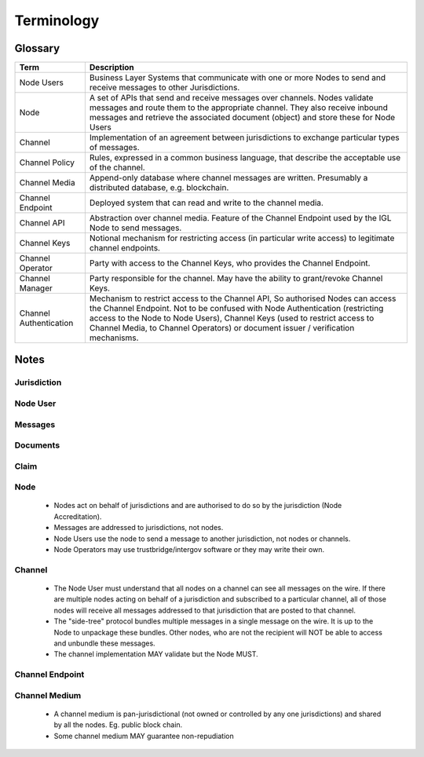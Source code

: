 Terminology
===========


Glossary
--------

+-------------------+-------------------------------------------------------+
| Term              | Description                                           |
+===================+=======================================================+
| Node Users        | Business Layer Systems that communicate with one or   |
|                   | more Nodes to send and receive messages to other      |
|                   | Jurisdictions.                                        |
+-------------------+-------------------------------------------------------+
| Node              | A set of APIs that send and receive messages over     |
|                   | channels. Nodes validate messages and route them      |
|                   | to the appropriate channel. They also receive inbound |
|                   | messages and retrieve the associated document (object)|
|                   | and store these for Node Users                        |
+-------------------+-------------------------------------------------------+
| Channel           | Implementation of an agreement between jurisdictions  |
|                   | to exchange particular types of messages.             |
+-------------------+-------------------------------------------------------+
| Channel Policy    | Rules, expressed in a common business language, that  |
|                   | describe the acceptable use of the channel.           |
+-------------------+-------------------------------------------------------+
| Channel Media     | Append-only database where channel messages are       |
|                   | written. Presumably a distributed database,           |
|                   | e.g. blockchain.                                      |
+-------------------+-------------------------------------------------------+
| Channel Endpoint  | Deployed system that can read and write to the        |
|                   | channel media.                                        |
+-------------------+-------------------------------------------------------+
| Channel API       | Abstraction over channel media.                       |
|                   | Feature of the Channel Endpoint                       |
|                   | used by the IGL Node to send messages.                |
+-------------------+-------------------------------------------------------+
| Channel Keys      | Notional mechanism for restricting access             |
|                   | (in particular write access)                          |
|                   | to legitimate channel endpoints.                      |
+-------------------+-------------------------------------------------------+
| Channel Operator  | Party with access to the Channel Keys,                |
|                   | who provides the Channel Endpoint.                    |
+-------------------+-------------------------------------------------------+
| Channel Manager   | Party responsible for the channel.                    |
|                   | May have the ability to grant/revoke Channel Keys.    |
+-------------------+-------------------------------------------------------+
| Channel           | Mechanism to restrict access to the Channel API,      |
| Authentication    | So authorised Nodes can access the Channel Endpoint.  |
|                   | Not to be confused with Node Authentication           |
|                   | (restricting access to the Node to Node Users),       |
|                   | Channel Keys (used to restrict access to Channel      |
|                   | Media, to Channel Operators)                          |
|                   | or document issuer / verification mechanisms.         |
+-------------------+-------------------------------------------------------+



Notes
-----

.. uml::

   package "National Infrastructure" {

      actor "Node\nUser" as node_user
      interface channel_api as "Channel\nAPI"
      interface node_api as "Node\nAPI"
      component "Identiy\nProvider" as idp
      
      note "Channel Authentication required\nto access the Channel API.\nIf the Node Operator\nis also the Channel Operator,\nthen channel authentication may be\nimplemented at the network layer." as note_chan_auth
      note_chan_auth .down. channel_api
      
      package "Operations" {
         component node as "Node"
	 component channel_endpoint as "Channel\nEndpoint"
	 actor channel_operator as "Channel\nOperator"
         actor node_operator as "Node\nOperator"
	 note "The Node Operator may or may not be\nthe same party as the Channel Operator.\nThe Channel Endpoint may be private\nto the Node, or it may be independant of\nthe Node (potentially shared between\nnodes)." as note_nod_chan_op
	 note_nod_chan_op .right. channel_operator
	 note_nod_chan_op .left. node_operator
	 note_nod_chan_op .up. node
	 note_nod_chan_op .up. channel_endpoint
      }
      package "Governance" {
         actor node_accred as "Node\nAccreditation"
         actor channel_manager as "Channel\nManager"
	 note "The machinery of government\nmay comprise different agencies\nthat negotiate channels independantly\nbut node accreditation should probably\nbe administered centrally." as note_mog
	 node_accred .right. note_mog
	 note_mog .right. channel_manager
	 
      }
      note "Between the Channel Media\nand the Channel Endpoint,\nthe Channel Policy is enforced" as note_chan_policy
   }
   cloud "Extra-Jurisdictional" {
      database channel_media as "Channel\nMedia"
      note "Channel Manager configures the Channel Media.\nChannel Operator may use Channel Keys so that\nthe Channel Endpoint can access (write to) the\nChannel Media." as note_chan_keys
      note "Channel Media is the pan-jurisdictional\nprotocol implementation, negotiated\nthe (two or more) jurisdictions. While\nChannel Policy is bound to the semantics\nof local regulation, the Channel Media is\nbound to standardised international semantics." as note_chan_media
   }

   node_accred -up-> node_operator
   node -up-> channel_api
   node_api -down- node
   channel_api -down- channel_endpoint
   channel_endpoint -down-> channel_media
   channel_operator -up-> channel_endpoint
   node_operator -up-> node
   channel_manager -up-> channel_operator
   note_chan_keys .left. channel_media
   channel_endpoint .down. note_chan_keys
   channel_manager .down. note_chan_keys
   channel_endpoint .up. note_chan_policy
   note_chan_media .up. channel_media

   node -up-> idp
   node_user -down-> idp
   node_user -down-> node_api

Jurisdiction
^^^^^^^^^^^^


Node User
^^^^^^^^^


Messages
^^^^^^^^


Documents
^^^^^^^^^


Claim
^^^^^


Node
^^^^

 - Nodes act on behalf of jurisdictions and are authorised to do so by the jurisdiction (Node Accreditation).
 - Messages are addressed to jurisdictions, not nodes.
 - Node Users use the node to send a message to another jurisdiction, not nodes or channels.
 - Node Operators may use trustbridge/intergov software or they may write their own.


Channel
^^^^^^^

 - The Node User must understand that all nodes on a channel can see all messages on the wire. If there are multiple nodes acting on behalf of a jurisdiction and subscribed to a particular channel, all of those nodes will receive all messages addressed to that jurisdiction that are posted to that channel.
 - The "side-tree" protocol bundles multiple messages in a single message on the wire. It is up to the Node to unpackage these bundles. Other nodes, who are not the recipient will NOT be able to access and unbundle these messages.
 - The channel implementation MAY validate but the Node MUST.


Channel Endpoint
^^^^^^^^^^^^^^^^


Channel Medium
^^^^^^^^^^^^^^

 - A channel medium is pan-jurisdictional (not owned or controlled by any one jurisdictions) and shared by all the nodes. Eg. public block chain.
 - Some channel medium MAY guarantee non-repudiation
